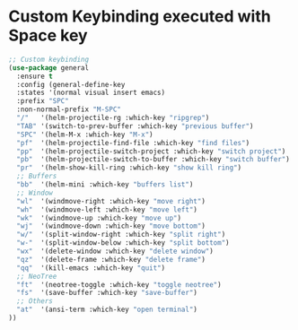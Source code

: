 * Custom Keybinding executed with Space key
#+BEGIN_SRC emacs-lisp
;; Custom keybinding
(use-package general
  :ensure t
  :config (general-define-key
  :states '(normal visual insert emacs)
  :prefix "SPC"
  :non-normal-prefix "M-SPC"
  "/"   '(helm-projectile-rg :which-key "ripgrep")
  "TAB" '(switch-to-prev-buffer :which-key "previous buffer")
  "SPC" '(helm-M-x :which-key "M-x")
  "pf"  '(helm-projectile-find-file :which-key "find files")
  "pp"  '(helm-projectile-switch-project :which-key "switch project")
  "pb"  '(helm-projectile-switch-to-buffer :which-key "switch buffer")
  "pr"  '(helm-show-kill-ring :which-key "show kill ring")
  ;; Buffers
  "bb"  '(helm-mini :which-key "buffers list")
  ;; Window
  "wl"  '(windmove-right :which-key "move right")
  "wh"  '(windmove-left :which-key "move left")
  "wk"  '(windmove-up :which-key "move up")
  "wj"  '(windmove-down :which-key "move bottom")
  "w/"  '(split-window-right :which-key "split right")
  "w-"  '(split-window-below :which-key "split bottom")
  "wx"  '(delete-window :which-key "delete window")
  "qz"  '(delete-frame :which-key "delete frame")
  "qq"  '(kill-emacs :which-key "quit")
  ;; NeoTree
  "ft"  '(neotree-toggle :which-key "toggle neotree")
  "fs"  '(save-buffer :which-key "save-buffer")
  ;; Others
  "at"  '(ansi-term :which-key "open terminal")
))
#+END_SRC

